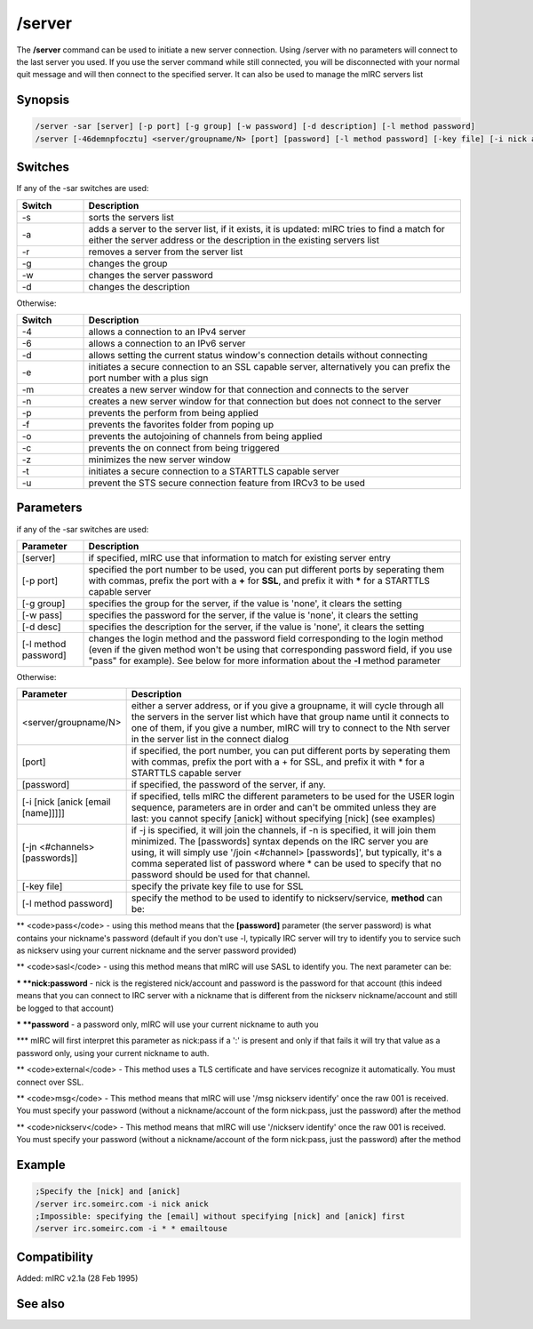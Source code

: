 /server
=======

The **/server** command can be used to initiate a new server connection. Using /server with no parameters will connect to the last server you used. If you use the server command while still connected, you will be disconnected with your normal quit message and will then connect to the specified server. It can also be used to manage the mIRC servers list

Synopsis
--------

.. code:: text

    /server -sar [server] [-p port] [-g group] [-w password] [-d description] [-l method password]
    /server [-46demnpfocztu] <server/groupname/N> [port] [password] [-l method password] [-key file] [-i nick anick email name] [-jn #channel pass]

Switches
--------

If any of the -sar switches are used:

.. list-table::
    :widths: 15 85
    :header-rows: 1

    * - Switch
      - Description
    * - -s
      - sorts the servers list
    * - -a
      - adds a server to the server list, if it exists, it is updated: mIRC tries to find a match for either the server address or the description in the existing servers list
    * - -r
      - removes a server from the server list
    * - -g
      - changes the group
    * - -w
      - changes the server password
    * - -d
      - changes the description

Otherwise:

.. list-table::
    :widths: 15 85
    :header-rows: 1

    * - Switch
      - Description
    * - -4
      - allows a connection to an IPv4 server
    * - -6
      - allows a connection to an IPv6 server
    * - -d
      - allows setting the current status window's connection details without connecting
    * - -e
      - initiates a secure connection to an SSL capable server, alternatively you can prefix the port number with a plus sign
    * - -m
      - creates a new server window for that connection and connects to the server
    * - -n
      - creates a new server window for that connection but does not connect to the server
    * - -p
      - prevents the perform from being applied
    * - -f
      - prevents the favorites folder from poping up
    * - -o
      - prevents the autojoining of channels from being applied
    * - -c
      - prevents the on connect from being triggered
    * - -z
      - minimizes the new server window
    * - -t
      - initiates a secure connection to a STARTTLS capable server
    * - -u
      - prevent the STS secure connection feature from IRCv3 to be used

Parameters
----------

if any of the -sar switches are used:

.. list-table::
    :widths: 15 85
    :header-rows: 1

    * - Parameter
      - Description
    * - [server]
      - if specified, mIRC use that information to match for existing server entry
    * - [-p port]
      - specified the port number to be used, you can put different ports by seperating them with commas, prefix the port with a **+** for **SSL**, and prefix it with ***** for a STARTTLS capable server
    * - [-g group]
      - specifies the group for the server, if the value is 'none', it clears the setting
    * - [-w pass]
      - specifies the password for the server, if the value is 'none', it clears the setting
    * - [-d desc]
      - specifies the description for the server, if the value is 'none', it clears the setting
    * - [-l method password]
      - changes the login method and the password field corresponding to the login method (even if the given method won't be using that corresponding password field, if you use "pass" for example). See below for more information about the **-l** method parameter

Otherwise:

.. list-table::
    :widths: 15 85
    :header-rows: 1

    * - Parameter
      - Description
    * - <server/groupname/N>
      - either a server address, or if you give a groupname, it will cycle through all the servers in the server list which have that group name until it connects to one of them, if you give a number, mIRC will try to connect to the Nth server in the server list in the connect dialog
    * - [port]
      - if specified, the port number, you can put different ports by seperating them with commas, prefix the port with a + for SSL, and prefix it with * for a STARTTLS capable server
    * - [password]
      - if specified, the password of the server, if any.
    * - [-i [nick [anick [email [name]]]]]
      - if specified, tells mIRC the different parameters to be used for the USER login sequence, parameters are in order and can't be ommited unless they are last: you cannot specify [anick] without specifying [nick] (see examples)
    * - [-jn <#channels> [passwords]]
      - if -j is specified, it will join the channels, if -n is specified, it will join them minimized. The [passwords] syntax depends on the IRC server you are using, it will simply use '/join <#channel> [passwords]', but typically, it's a comma seperated list of password where * can be used to specify that no password should be used for that channel.
    * - [-key file]
      - specify the private key file to use for SSL
    * - [-l method password]
      - specify the method to be used to identify to nickserv/service, **method** can be:

** <code>pass</code> - using this method means that the **[password]** parameter (the server password) is what contains your nickname's password (default if you don't use -l, typically IRC server will try to identify you to service such as nickserv using your current nickname and the server password provided)

** <code>sasl</code> - using this method means that mIRC will use SASL to identify you. The next parameter can be:

*** **nick:password** - nick is the registered nick/account and password is the password for that account (this indeed means that you can connect to IRC server with a nickname that is different from the nickserv nickname/account and still be logged to that account)

*** **password** - a password only, mIRC will use your current nickname to auth you

*** mIRC will first interpret this parameter as nick:pass if a ':' is present and only if that fails it will try that value as a password only, using your current nickname to auth.

** <code>external</code> - This method uses a TLS certificate and have services recognize it automatically. You must connect over SSL.

** <code>msg</code> - This method means that mIRC will use '/msg nickserv identify' once the raw 001 is received. You must specify your password (without a nickname/account of the form nick:pass, just the password) after the method

** <code>nickserv</code> - This method means that mIRC will use '/nickserv identify' once the raw 001 is received. You must specify your password (without a nickname/account of the form nick:pass, just the password) after the method

Example
-------

.. code:: text

    ;Specify the [nick] and [anick]
    /server irc.someirc.com -i nick anick
    ;Impossible: specifying the [email] without specifying [nick] and [anick] first
    /server irc.someirc.com -i * * emailtouse

Compatibility
-------------

Added: mIRC v2.1a (28 Feb 1995)

See also
--------

.. hlist::
    :columns: 4

    * :doc:`$server </identifiers/server>`
